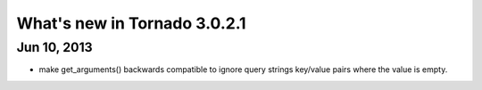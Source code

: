 What's new in Tornado 3.0.2.1
===========================

Jun 10, 2013
-----------

* make get_arguments() backwards compatible to ignore query strings key/value pairs where the value is empty.
